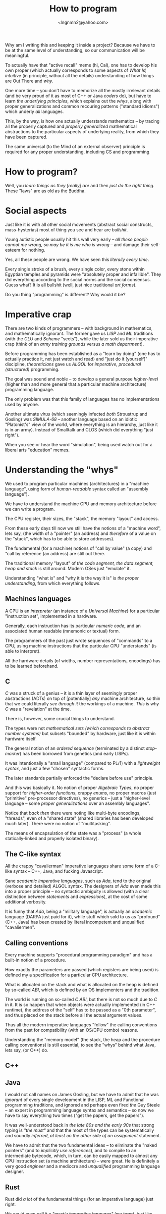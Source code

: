 #+TITLE: How to program
#+AUTHOR: <lngnmn2@yahoo.com>
#+STARTUP: indent fold overview

Why am I writing this and keeping it inside a project? Because we have to be at the same level of understanding, so our communication will be meaningful.

To actually have that "active recall" meme (hi, Cal), one has to develop his own proper (which actually corresponds to some aspects of /What Is/) /intuitive/ (in principle, without all the details) understanding of how things are Out There and /why/.

One more time -- you don't have to memorize all the mostly irrelevant details (and be very proud of it as most of C++ or Java /coders/ do), but have to learn /the underlying principles/, which explains out the /whys/, along with proper generalizations and common reccuring patterns ("standard idioms") which underly /all/ languages.

This, by the way, is how one actually understands mathematics -- by tracing all the properly captured and /properly generalized/ mathematical abstractions to the particular aspects of underlying reality, from which they have been captured.

The same universal (to the Mind of an external observer) principle is required for any proper understanding, including CS and programming.

* How to program?
Well, you /learn things as they [really] are/ and then /just do the right thing/. These "laws" are as old as the Buddha.

* Social aspects
Just like it is with all other social movements (abstract social constructs, mass-hysterias) most of thing you see and hear are /bullshit/.

Young autistic people usually hit this wall very early -- /all these people cannot me wrong, so may be it is me who is wrong/ -- and damage their self-esteem for nothing.

Yes, all these people are wrong. We have seen this /literally every time/.

Every single stroke of a brush, every single color, every stone within Egyptian temples and pyramids were "absolutely proper and infallible". They did everything according to the social norms and the social consensus.
Guess what? It is all bullshit (well, just nice traditional /art forms/).

Do you thing "programming" is different? Why would it be?

* Imperative crap
There are two kinds of programmers -- with background in mathematics, and mathematically ignorant. The former gave us /LISP/ and /ML/ traditions (with the /CLU/ and /Scheme/ "sects"), while the later sold us their imperative crap (think of an /army training grounds/ versus /a math department/).

Before programming has been established as a "learn by doing" (one has to actually practice it, not just watch and read) and "just do it [yourself]" discipline, /theoreticians/ gave us /ALGOL/ for /imperative, procedural (structured)/ programming.

The goal was sound and noble -- to develop a general purpose /higher-level/ (higher than and more general that a particular machine architecture) programming language.

The only problem was that this family of languages has no implementations used by anyone.

Another ultimate /virus/ (which seemingly infected /both/ Stroustrup and Gosling) was /SIMULA-68/ -- another language based on an idiotic "Platonist's" view of the world, where everything is an hierarchy, just like it is in an army). Instead of Smalltalk and CLOS (which did everything "just right").

When you see or hear the word "simulation", being used watch out for a liberal arts "education" memes.
* Understanding the "whys"
We used to program particular machines (architectures) in a "machine language", using form of /human-readable/ syntax called an "assembly language").

We have to understand the machine CPU and memory architecture before we can write a program.

The CPU register, their sizes, the "stack", the memory "layout" and access.

From these early days till now we still have the notions of a "machine word", lets say, (the width of a "pointer" (an address) and /therefore/ of a value on the "stack", which has to be able to store addresses).

The fundamental (for a machine) notions of "call by value" (a copy) and "call by reference (an address) are still out there.

The traditional memory "layout" of /the code segment, the data segment, heap and stack/ is still around. Modern OSes just "emulate" it.

Understanding "what is" and "why it is the way it is" is /the proper understanding/, from which everything follows.

** Machines languages
A CPU is an /interpreter/ (an instance of a /Universal Machine/) for a particular "instruction set", implemented in a hardware.

Generally, each instruction has its particular /numeric code/, and an associated human readable (mnemonic or textual) form.

The programmers of the past just wrote sequences of "commands" to a CPU, using machine instructions that the particular CPU "understands" (is able to interpret).

All the hardware details (of widths, number representations, encodings) has to be learned beforehand.
** C
/C/ was a struck of a genius -- it is a thin layer of seemingly proper abstractions (ADTs) on top of [potentially] /any/ machine architecture, so thin that we could literally /see through it/ the workings of a machine. /This/ is why /C/ was a "revelation" at the time.

There is, however, some crucial things to understand.

The types were not /mathematical sets (which corresponds to abstract number systems)/ but subsets "bounded" by hardware, just like it is within hardware itself.

The general notion of an /ordered sequence/ (terminated by a distinct /stop-marker/) has been borrowed from genetics (and early LISPs).

It was intentionally a "small language" (compared to PL/1) with a /lightweight syntax/, and just a few "chosen" syntactic forms.

The later standards partially enforced  the "declare before use" principle.

And this was basically it. No notion of proper /Algebraic Types/, no proper support for /higher-order functions/, crappy /enums/, no proper macros (just "primitive" pre-processor directives), no generics -- just a "higher-level language -- some /proper generalizations/ over an assembly languages".

Notice that /back then/ there were noting like multi-byte encodings, "threads", even of a "shared state" (shared libraries has been developed much later). There were no notion of "multitasking".

The means of encapsulation of the state was a "process" (a whole statically-linked and properly isolated binary).
** The C-like syntax
All the crappy "cavalierman" imperative languages share some form of a C-like syntax -- C++, Java, and fucking Javascript.

Sane /academic imperative languages/, such as /Ada/, tend to the original (verbose and detailed) ALGOL syntax. The designers of /Ada/ even made this into a proper principle -- no syntactic ambiguity is allowed (with a clear distinction between /statements/ and /expressions/), at the cost of some additional verbosity.

It is funny that /Ada/, being a "military language", is actually an /academic/ language (DARPA just paid for it), while stuff which sold to us as "profound" (C++, Java) has been created by literal incompetent and unqualified "cavaliermen".

** Calling conventions
Every machine supports "procedural programming paradigm" and has a built-in notion of a procedure.

How exactly the parameters are passed (which registers are being used) is defined my a specification for a particular CPU architecture.

What is allocated on the stack and what is allocated on the heap is defined by so-called /ABI/, which is defined by an OS implementers and the tradition.

The world is running on so-called /C ABI/, but there is not so much due to /C/ in it. It is so happen that when objects were actually implemented (in C++ runtime), the address of the "self" has to be passed as a "0th parameter", and thus placed on the stack before all the actual argument values.

Thus all the modern imperative languages "follow" the calling conventions from the past for compatibility (with an OS/CPU combo) reasons.

Understanding the "memory model" (the stack, the heap and the procedure calling conventions) is still essential, to see the "whys" behind what Java, lets say, (or C++) do.

** C++
** Java
I would not call names on James Gosling, but we have to admit that he was /ignorant/ of every single development in the LISP, ML and Functional programming traditions, and ignored and perhaps even fired /the/ Guy Steele -- an expert in programming language syntax and semantics -- so now we have to say everything two times ("get the papers, get the papers").

It was well-understood back in /the late 80s and the early 90s/ that strong typing is /"the must"/ and that the most of the types can be systematically and soundly /inferred/, /at least on the other side of an assignment/ statement.

We have to admit that the two fundamental ideas -- to eliminate the "naked pointers" (and to /implicitly use references/), and to compile to an intermediate bytecode, which, in turn, can be easily mapped to almost any CPU instruction set (a machine architecture) -- were great. He is definitely a very good /engineer/ and a mediocre and /unqualified/  programming language designer.
** Rust
Rust did /a lot/ of the fundamental things (for an imperative language) just right.

We could even call it a /"mostly imperative language"/ (my term), just like /Scheme/ or /Ocaml/ or /Scala3/ are, definitely, /mostly functional languages/.

At even a higher level, composition of /traits/ (instead of rigid  "inheritance" hierarchies), extension methods, clear distinction between interfaces an implementations is an obvious "right thing" to do.

Lifting the /lifetimes/ into the type-system and restricting and /formalizing/ the behavior of /references/ (at most one mutable reference at a time, which is an implicit property for /refs/ in functional languages) is Rust's distinct, unique innovation.

* Psychological aspects
Just like any other complex social systems (markets, lets say) everything is actually "driven by /psychology/" and human emotions (/neuro-modulators/), not "pure rationality", logic and reason.

Just like the markets in actual reality are NOT /"efficient"/, the languages (and designs) which most people are using are not "rational", leave alone "optimal".

People do what they /feel like doing/, not what is rational to do.

This is why we have C++ and utter fucking abominations like /PHP, Java/ or /Javascript/ at the very top rows of statistical reports.

* The "right understanding"
Issuing some random imperative "commands" to a computer (close to a machine level) is NOT the right way to program (that /Forrest Gump/ sergeant scene!).

Imperative programming is for sergeants, indeed.

At a "math department" we want to program by doing [applied] mathematics, with sets, relations, algebraic types and, of course, functions.

Everything has to be a value of some type (including functions), syntactically, everything is an /expression/ (which evaluates to a value, including /self-evaluating/ "literals"), every /binding/ (both of a symbol or a data-binding) has to be /immutable/, and there is no "state" anywhere, just structured data ("in-a-wire" representation).

Uniformity cannot be "invented", it is only being discorevered, /emerges/ when we do everything "just right".

The best "mostly functional" languages, such as SML, Scheme, Ocaml or Clojure, had all these principles applied.

Haskell is, technically, an executable system of logic (a /declarative/ system of notation, which is evaluated by "pure substitution").

Ideally, we should to program in Haskell, Scala3 or Rust, depending on what the constraints (including the availability of layered, DSL-based libraries) are.

But knowing (mastering) the underlying universal principles, one could program in /any/ language, except, perhaps, PHP and Javascript, due to basic hygiene reasons.

* The most important thing
The most important thing is to develop and rely on /your own intuitive understanding/, based on your own "realizations" from experience (by doing!) not on what some narcissistic asshole is saying on the internet, youtube or some imageboard full of incompetent amateurs.

This is /the only way/. The way of the Buddha himself (who explicitly proclaimed that everything is based on "the right understanding" [of /What Is/]).
